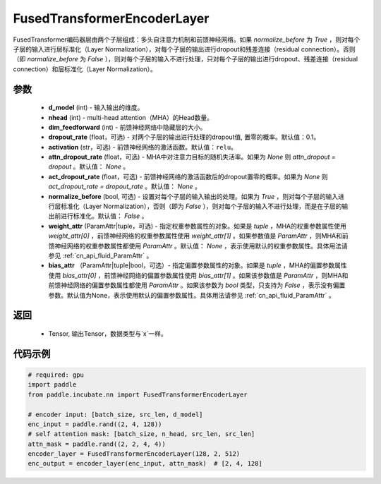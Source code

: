 .. _cn_api_incubate_nn_FusedTransformerEncoderLayer:

FusedTransformerEncoderLayer
-------------------------------
.. py:class:: paddle.incubate.nn.FusedTransformerEncoderLayer(d_model, nhead, dim_feedforward, dropout_rate=0.1, activation='relu', attn_dropout_rate=None, act_dropout_rate=None, normalize_before=False, weight_attr=None, bias_attr=None)


FusedTransformer编码器层由两个子层组成：多头自注意力机制和前馈神经网络。如果 `normalize_before` 为 `True` ，则对每个子层的输入进行层标准化（Layer Normalization），对每个子层的输出进行dropout和残差连接（residual connection）。否则（即 `normalize_before` 为 `False` ），则对每个子层的输入不进行处理，只对每个子层的输出进行dropout、残差连接（residual connection）和层标准化（Layer Normalization）。


参数
:::::::::
    - **d_model** (int) - 输入输出的维度。
    - **nhead** (int) - multi-head attention（MHA）的Head数量。
    - **dim_feedforward** (int) - 前馈神经网络中隐藏层的大小。
    - **dropout_rate** (float，可选) - 对两个子层的输出进行处理的dropout值, 置零的概率。默认值：0.1。
    - **activation** (str，可选) - 前馈神经网络的激活函数。默认值：``relu``。
    - **attn_dropout_rate** (float，可选) - MHA中对注意力目标的随机失活率。如果为 `None` 则 `attn_dropout = dropout` 。默认值： `None` 。
    - **act_dropout_rate** (float，可选) - 前馈神经网络的激活函数后的dropout置零的概率。如果为 `None` 则 `act_dropout_rate = dropout_rate` 。默认值： `None` 。
    - **normalize_before** (bool, 可选) - 设置对每个子层的输入输出的处理。如果为 `True` ，则对每个子层的输入进行层标准化（Layer Normalization），否则（即为 `False` ），则对每个子层的输入不进行处理，而是在子层的输出前进行标准化。默认值： `False` 。
    - **weight_attr** (ParamAttr|tuple，可选) - 指定权重参数属性的对象。如果是 `tuple` ，MHA的权重参数属性使用 `weight_attr[0]` ，前馈神经网络的权重参数属性使用 `weight_attr[1]` 。如果参数值是 `ParamAttr` ，则MHA和前馈神经网络的权重参数属性都使用 `ParamAttr` 。默认值： `None` ，表示使用默认的权重参数属性。具体用法请参见 :ref:`cn_api_fluid_ParamAttr` 。
    - **bias_attr** （ParamAttr|tuple|bool，可选）- 指定偏置参数属性的对象。如果是 `tuple` ，MHA的偏置参数属性使用 `bias_attr[0]` ，前馈神经网络的偏置参数属性使用 `bias_attr[1]` 。如果该参数值是 `ParamAttr` ，则MHA和前馈神经网络的偏置参数属性都使用 `ParamAttr` 。如果该参数为 `bool` 类型，只支持为 `False` ，表示没有偏置参数。默认值为None，表示使用默认的偏置参数属性。具体用法请参见 :ref:`cn_api_fluid_ParamAttr` 。


返回
:::::::::
    - Tensor, 输出Tensor，数据类型与`x`一样。

代码示例
::::::::::

.. code-block:: python

    # required: gpu
    import paddle
    from paddle.incubate.nn import FusedTransformerEncoderLayer

    # encoder input: [batch_size, src_len, d_model]
    enc_input = paddle.rand((2, 4, 128))
    # self attention mask: [batch_size, n_head, src_len, src_len]
    attn_mask = paddle.rand((2, 2, 4, 4))
    encoder_layer = FusedTransformerEncoderLayer(128, 2, 512)
    enc_output = encoder_layer(enc_input, attn_mask)  # [2, 4, 128]
